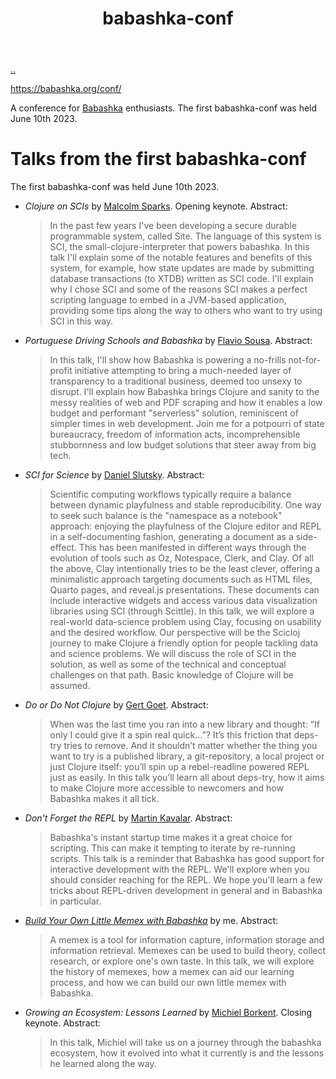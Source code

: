 :PROPERTIES:
:ID: cfe0cbd0-b1cb-4aeb-9322-6694bb18e2f9
:END:
#+TITLE: babashka-conf

[[file:..][..]]

https://babashka.org/conf/

A conference for [[id:5345d063-8018-4bde-8574-8ab9df27f479][Babashka]] enthusiasts.
The first babashka-conf was held June 10th 2023.

* Talks from the first babashka-conf

The first babashka-conf was held June 10th 2023.

- /Clojure on SCIs/ by [[id:8a1ec713-4e59-45b0-9121-4c1ea8d3f611][Malcolm Sparks]]. Opening keynote.
  Abstract:

  #+begin_quote
  In the past few years I've been developing a secure durable programmable system, called Site. The language of this system is SCI, the small-clojure-interpreter that powers babashka. In this talk I'll explain some of the notable features and benefits of this system, for example, how state updates are made by submitting database transactions (to XTDB) written as SCI code. I'll explain why I chose SCI and some of the reasons SCI makes a perfect scripting language to embed in a JVM-based application, providing some tips along the way to others who want to try using SCI in this way.
  #+end_quote

- /Portuguese Driving Schools and Babashka/ by [[id:e2183a42-3e2a-4aa8-9d22-652e06382d8e][Flavio Sousa]].
  Abstract:

  #+begin_quote
  In this talk, I'll show how Babashka is powering a no-frills not-for-profit initiative attempting to bring a much-needed layer of transparency to a traditional business, deemed too unsexy to disrupt. I'll explain how Babashka brings Clojure and sanity to the messy realities of web and PDF scraping and how it enables a low budget and performant "serverless" solution, reminiscent of simpler times in web development. Join me for a potpourri of state bureaucracy, freedom of information acts, incomprehensible stubbornness and low budget solutions that steer away from big tech.
  #+end_quote

- /SCI for Science/ by [[id:3c798467-1dcc-480a-b38a-b9915ae0e497][Daniel Slutsky]].
  Abstract:

  #+begin_quote
  Scientific computing workflows typically require a balance between dynamic playfulness and stable reproducibility. One way to seek such balance is the "namespace as a notebook" approach: enjoying the playfulness of the Clojure editor and REPL in a self-documenting fashion, generating a document as a side-effect. This has been manifested in different ways through the evolution of tools such as Oz, Notespace, Clerk, and Clay. Of all the above, Clay intentionally tries to be the least clever, offering a minimalistic approach targeting documents such as HTML files, Quarto pages, and reveal.js presentations. These documents can include interactive widgets and access various data visualization libraries using SCI (through Scittle). In this talk, we will explore a real-world data-science problem using Clay, focusing on usability and the desired workflow. Our perspective will be the Scicloj journey to make Clojure a friendly option for people tackling data and science problems. We will discuss the role of SCI in the solution, as well as some of the technical and conceptual challenges on that path. Basic knowledge of Clojure will be assumed.
  #+end_quote

- /Do or Do Not Clojure/ by [[id:c4cfd85f-13ae-49ef-8613-f3c495260a61][Gert Goet]].
  Abstract:

  #+begin_quote
  When was the last time you ran into a new library and thought: “If only I could give it a spin real quick…”? It’s this friction that deps-try tries to remove. And it shouldn’t matter whether the thing you want to try is a published library, a git-repository, a local project or just Clojure itself: you’ll spin up a rebel-readline powered REPL just as easily. In this talk you’ll learn all about deps-try, how it aims to make Clojure more accessible to newcomers and how Babashka makes it all tick.
  #+end_quote

- /Don't Forget the REPL/ by [[id:63922b15-01b3-4a03-afe1-18c8ef0fa8f4][Martin Kavalar]].
  Abstract:

  #+begin_quote
  Babashka's instant startup time makes it a great choice for scripting. This can make it tempting to iterate by re-running scripts. This talk is a reminder that Babashka has good support for interactive development with the REPL. We'll explore when you should consider reaching for the REPL. We hope you'll learn a few tricks about REPL-driven development in general and in Babashka in particular.
  #+end_quote

- /[[id:26776cc4-e64d-494b-b24c-784b2c57866d][Build Your Own Little Memex with Babashka]]/ by me.
  Abstract:

  #+begin_quote
  A memex is a tool for information capture, information storage and information retrieval. Memexes can be used to build theory, collect research, or explore one's own taste. In this talk, we will explore the history of memexes, how a memex can aid our learning process, and how we can build our own little memex with Babashka.
  #+end_quote

- /Growing an Ecosystem: Lessons Learned/ by [[id:7688bf50-5c2c-49b2-9efc-fcf21a539af4][Michiel Borkent]]. Closing keynote.
  Abstract:

  #+begin_quote
  In this talk, Michiel will take us on a journey through the babashka ecosystem, how it evolved into what it currently is and the lessons he learned along the way.
  #+end_quote

